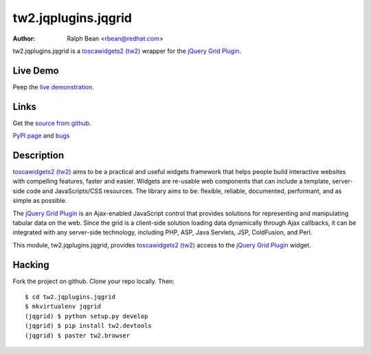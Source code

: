 tw2.jqplugins.jqgrid
=========================

:Author: Ralph Bean <rbean@redhat.com>

.. comment: split here

.. _toscawidgets2 (tw2): http://toscawidgets.org/documentation/tw2.core/
.. _jQuery Grid Plugin: http://www.trirand.com/jqgridwiki/doku.php

tw2.jqplugins.jqgrid is a `toscawidgets2 (tw2)`_ wrapper for the `jQuery Grid Plugin`_.

Live Demo
---------
Peep the `live demonstration <http://tw2-demos.threebean.org/module?module=tw2.jqplugins.jqgrid>`_.

Links
-----
Get the `source from github <http://github.com/ralphbean/tw2.jqplugins.jqgrid>`_.

`PyPI page <http://pypi.python.org/pypi/tw2.jqplugins.jqgrid>`_
and `bugs <http://github.com/ralphbean/tw2.jqplugins.jqgrid/issues/>`_

Description
-----------

`toscawidgets2 (tw2)`_ aims to be a practical and useful widgets framework
that helps people build interactive websites with compelling features, faster
and easier. Widgets are re-usable web components that can include a template,
server-side code and JavaScripts/CSS resources. The library aims to be:
flexible, reliable, documented, performant, and as simple as possible.

The `jQuery Grid Plugin`_ is an Ajax-enabled JavaScript control that
provides solutions for representing and manipulating tabular data on
the web. Since the grid is a client-side solution loading data dynamically
through Ajax callbacks, it can be integrated with any server-side
technology, including PHP, ASP, Java Servlets, JSP, ColdFusion, and Perl.

This module, tw2.jqplugins.jqgrid, provides `toscawidgets2 (tw2)`_ access to
the `jQuery Grid Plugin`_ widget.

Hacking
-------

Fork the project on github.  Clone your repo locally.  Then::

  $ cd tw2.jqplugins.jqgrid
  $ mkvirtualenv jqgrid
  (jqgrid) $ python setup.py develop
  (jqgrid) $ pip install tw2.devtools
  (jqgrid) $ paster tw2.browser


